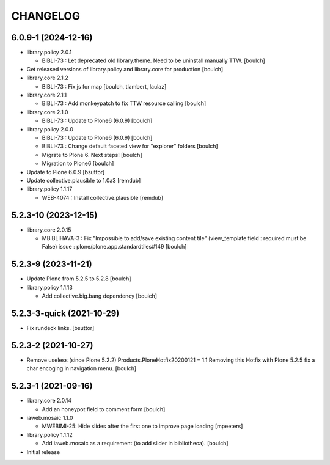 CHANGELOG
=========

6.0.9-1 (2024-12-16)
--------------------

- library.policy 2.0.1

  - BIBLI-73 : Let deprecated old library.theme. Need to be uninstall manually TTW.
    [boulch]

- Get released versions of library.policy and library.core for production
  [boulch]

- library.core 2.1.2
  
  - BIBLI-73 : Fix js for map
    [boulch, tlambert, laulaz]

- library.core 2.1.1

  - BIBLI-73 : Add monkeypatch to fix TTW resource calling
    [boulch]

- library.core 2.1.0

  - BIBLI-73 : Update to Plone6 (6.0.9)
    [boulch]

- library.policy 2.0.0

  - BIBLI-73 : Update to Plone6 (6.0.9)
    [boulch]

  - BIBLI-73 : Change default faceted view for "explorer" folders
    [boulch]

  - Migrate to Plone 6. Next steps!
    [boulch]

  - Migration to Plone6
    [boulch]

- Update to Plone 6.0.9
  [bsuttor]

- Update collective.plausible to 1.0a3
  [remdub]

- library.policy 1.1.17

  - WEB-4074 : Install collective.plausible
    [remdub]

5.2.3-10 (2023-12-15)
---------------------

- library.core 2.0.15

  - MBIBLIHAVA-3 : Fix "Impossible to add/save existing content tile" (view_template field : required must be False) issue : plone/plone.app.standardtiles#149
    [boulch]


5.2.3-9 (2023-11-21)
--------------------

- Update Plone from 5.2.5 to 5.2.8
  [boulch]

- library.policy 1.1.13

  - Add collective.big.bang dependency
    [boulch]


5.2.3-3-quick (2021-10-29)
--------------------------

- Fix rundeck links.
  [bsuttor]

5.2.3-2 (2021-10-27)
--------------------

- Remove useless (since Plone 5.2.2) Products.PloneHotfix20200121 = 1.1
  Removing this Hotfix with Plone 5.2.5 fix a char encoging in navigation menu.
  [boulch]


5.2.3-1 (2021-09-16)
--------------------

- library.core 2.0.14

  - Add an honeypot field to comment form 
    [boulch]

- iaweb.mosaic 1.1.0

  - MWEBIMI-25: Hide slides after the first one to improve page loading
    [mpeeters]

- library.policy 1.1.12

  - Add iaweb.mosaic as a requirement (to add slider in bibliotheca). 
    [boulch]

- Initial release
